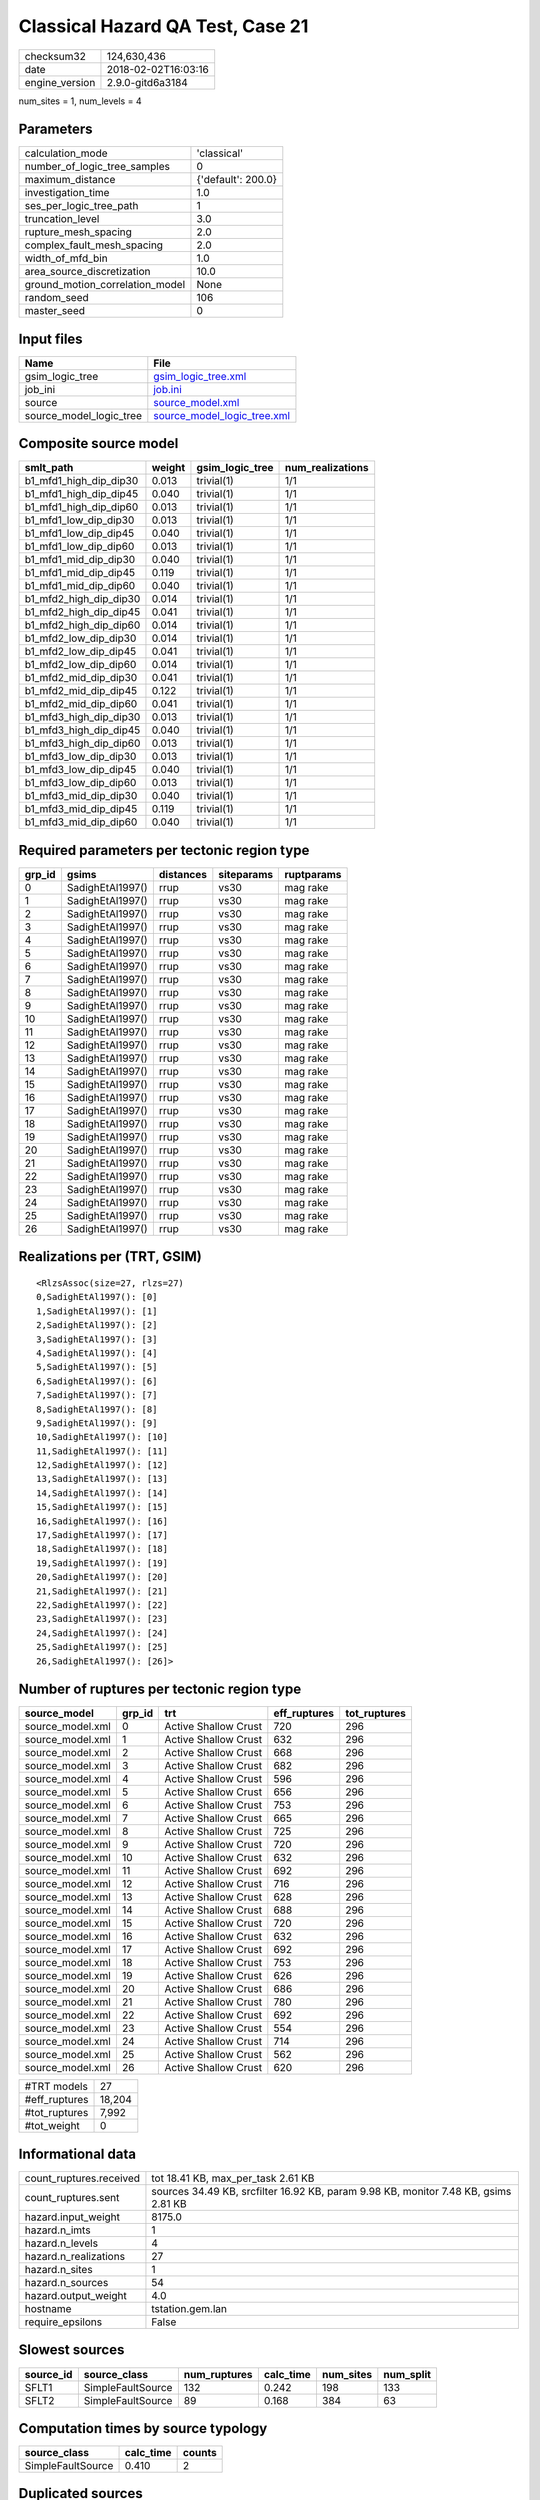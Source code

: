Classical Hazard QA Test, Case 21
=================================

============== ===================
checksum32     124,630,436        
date           2018-02-02T16:03:16
engine_version 2.9.0-gitd6a3184   
============== ===================

num_sites = 1, num_levels = 4

Parameters
----------
=============================== ==================
calculation_mode                'classical'       
number_of_logic_tree_samples    0                 
maximum_distance                {'default': 200.0}
investigation_time              1.0               
ses_per_logic_tree_path         1                 
truncation_level                3.0               
rupture_mesh_spacing            2.0               
complex_fault_mesh_spacing      2.0               
width_of_mfd_bin                1.0               
area_source_discretization      10.0              
ground_motion_correlation_model None              
random_seed                     106               
master_seed                     0                 
=============================== ==================

Input files
-----------
======================= ============================================================
Name                    File                                                        
======================= ============================================================
gsim_logic_tree         `gsim_logic_tree.xml <gsim_logic_tree.xml>`_                
job_ini                 `job.ini <job.ini>`_                                        
source                  `source_model.xml <source_model.xml>`_                      
source_model_logic_tree `source_model_logic_tree.xml <source_model_logic_tree.xml>`_
======================= ============================================================

Composite source model
----------------------
====================== ====== =============== ================
smlt_path              weight gsim_logic_tree num_realizations
====================== ====== =============== ================
b1_mfd1_high_dip_dip30 0.013  trivial(1)      1/1             
b1_mfd1_high_dip_dip45 0.040  trivial(1)      1/1             
b1_mfd1_high_dip_dip60 0.013  trivial(1)      1/1             
b1_mfd1_low_dip_dip30  0.013  trivial(1)      1/1             
b1_mfd1_low_dip_dip45  0.040  trivial(1)      1/1             
b1_mfd1_low_dip_dip60  0.013  trivial(1)      1/1             
b1_mfd1_mid_dip_dip30  0.040  trivial(1)      1/1             
b1_mfd1_mid_dip_dip45  0.119  trivial(1)      1/1             
b1_mfd1_mid_dip_dip60  0.040  trivial(1)      1/1             
b1_mfd2_high_dip_dip30 0.014  trivial(1)      1/1             
b1_mfd2_high_dip_dip45 0.041  trivial(1)      1/1             
b1_mfd2_high_dip_dip60 0.014  trivial(1)      1/1             
b1_mfd2_low_dip_dip30  0.014  trivial(1)      1/1             
b1_mfd2_low_dip_dip45  0.041  trivial(1)      1/1             
b1_mfd2_low_dip_dip60  0.014  trivial(1)      1/1             
b1_mfd2_mid_dip_dip30  0.041  trivial(1)      1/1             
b1_mfd2_mid_dip_dip45  0.122  trivial(1)      1/1             
b1_mfd2_mid_dip_dip60  0.041  trivial(1)      1/1             
b1_mfd3_high_dip_dip30 0.013  trivial(1)      1/1             
b1_mfd3_high_dip_dip45 0.040  trivial(1)      1/1             
b1_mfd3_high_dip_dip60 0.013  trivial(1)      1/1             
b1_mfd3_low_dip_dip30  0.013  trivial(1)      1/1             
b1_mfd3_low_dip_dip45  0.040  trivial(1)      1/1             
b1_mfd3_low_dip_dip60  0.013  trivial(1)      1/1             
b1_mfd3_mid_dip_dip30  0.040  trivial(1)      1/1             
b1_mfd3_mid_dip_dip45  0.119  trivial(1)      1/1             
b1_mfd3_mid_dip_dip60  0.040  trivial(1)      1/1             
====================== ====== =============== ================

Required parameters per tectonic region type
--------------------------------------------
====== ================ ========= ========== ==========
grp_id gsims            distances siteparams ruptparams
====== ================ ========= ========== ==========
0      SadighEtAl1997() rrup      vs30       mag rake  
1      SadighEtAl1997() rrup      vs30       mag rake  
2      SadighEtAl1997() rrup      vs30       mag rake  
3      SadighEtAl1997() rrup      vs30       mag rake  
4      SadighEtAl1997() rrup      vs30       mag rake  
5      SadighEtAl1997() rrup      vs30       mag rake  
6      SadighEtAl1997() rrup      vs30       mag rake  
7      SadighEtAl1997() rrup      vs30       mag rake  
8      SadighEtAl1997() rrup      vs30       mag rake  
9      SadighEtAl1997() rrup      vs30       mag rake  
10     SadighEtAl1997() rrup      vs30       mag rake  
11     SadighEtAl1997() rrup      vs30       mag rake  
12     SadighEtAl1997() rrup      vs30       mag rake  
13     SadighEtAl1997() rrup      vs30       mag rake  
14     SadighEtAl1997() rrup      vs30       mag rake  
15     SadighEtAl1997() rrup      vs30       mag rake  
16     SadighEtAl1997() rrup      vs30       mag rake  
17     SadighEtAl1997() rrup      vs30       mag rake  
18     SadighEtAl1997() rrup      vs30       mag rake  
19     SadighEtAl1997() rrup      vs30       mag rake  
20     SadighEtAl1997() rrup      vs30       mag rake  
21     SadighEtAl1997() rrup      vs30       mag rake  
22     SadighEtAl1997() rrup      vs30       mag rake  
23     SadighEtAl1997() rrup      vs30       mag rake  
24     SadighEtAl1997() rrup      vs30       mag rake  
25     SadighEtAl1997() rrup      vs30       mag rake  
26     SadighEtAl1997() rrup      vs30       mag rake  
====== ================ ========= ========== ==========

Realizations per (TRT, GSIM)
----------------------------

::

  <RlzsAssoc(size=27, rlzs=27)
  0,SadighEtAl1997(): [0]
  1,SadighEtAl1997(): [1]
  2,SadighEtAl1997(): [2]
  3,SadighEtAl1997(): [3]
  4,SadighEtAl1997(): [4]
  5,SadighEtAl1997(): [5]
  6,SadighEtAl1997(): [6]
  7,SadighEtAl1997(): [7]
  8,SadighEtAl1997(): [8]
  9,SadighEtAl1997(): [9]
  10,SadighEtAl1997(): [10]
  11,SadighEtAl1997(): [11]
  12,SadighEtAl1997(): [12]
  13,SadighEtAl1997(): [13]
  14,SadighEtAl1997(): [14]
  15,SadighEtAl1997(): [15]
  16,SadighEtAl1997(): [16]
  17,SadighEtAl1997(): [17]
  18,SadighEtAl1997(): [18]
  19,SadighEtAl1997(): [19]
  20,SadighEtAl1997(): [20]
  21,SadighEtAl1997(): [21]
  22,SadighEtAl1997(): [22]
  23,SadighEtAl1997(): [23]
  24,SadighEtAl1997(): [24]
  25,SadighEtAl1997(): [25]
  26,SadighEtAl1997(): [26]>

Number of ruptures per tectonic region type
-------------------------------------------
================ ====== ==================== ============ ============
source_model     grp_id trt                  eff_ruptures tot_ruptures
================ ====== ==================== ============ ============
source_model.xml 0      Active Shallow Crust 720          296         
source_model.xml 1      Active Shallow Crust 632          296         
source_model.xml 2      Active Shallow Crust 668          296         
source_model.xml 3      Active Shallow Crust 682          296         
source_model.xml 4      Active Shallow Crust 596          296         
source_model.xml 5      Active Shallow Crust 656          296         
source_model.xml 6      Active Shallow Crust 753          296         
source_model.xml 7      Active Shallow Crust 665          296         
source_model.xml 8      Active Shallow Crust 725          296         
source_model.xml 9      Active Shallow Crust 720          296         
source_model.xml 10     Active Shallow Crust 632          296         
source_model.xml 11     Active Shallow Crust 692          296         
source_model.xml 12     Active Shallow Crust 716          296         
source_model.xml 13     Active Shallow Crust 628          296         
source_model.xml 14     Active Shallow Crust 688          296         
source_model.xml 15     Active Shallow Crust 720          296         
source_model.xml 16     Active Shallow Crust 632          296         
source_model.xml 17     Active Shallow Crust 692          296         
source_model.xml 18     Active Shallow Crust 753          296         
source_model.xml 19     Active Shallow Crust 626          296         
source_model.xml 20     Active Shallow Crust 686          296         
source_model.xml 21     Active Shallow Crust 780          296         
source_model.xml 22     Active Shallow Crust 692          296         
source_model.xml 23     Active Shallow Crust 554          296         
source_model.xml 24     Active Shallow Crust 714          296         
source_model.xml 25     Active Shallow Crust 562          296         
source_model.xml 26     Active Shallow Crust 620          296         
================ ====== ==================== ============ ============

============= ======
#TRT models   27    
#eff_ruptures 18,204
#tot_ruptures 7,992 
#tot_weight   0     
============= ======

Informational data
------------------
======================= ===================================================================================
count_ruptures.received tot 18.41 KB, max_per_task 2.61 KB                                                 
count_ruptures.sent     sources 34.49 KB, srcfilter 16.92 KB, param 9.98 KB, monitor 7.48 KB, gsims 2.81 KB
hazard.input_weight     8175.0                                                                             
hazard.n_imts           1                                                                                  
hazard.n_levels         4                                                                                  
hazard.n_realizations   27                                                                                 
hazard.n_sites          1                                                                                  
hazard.n_sources        54                                                                                 
hazard.output_weight    4.0                                                                                
hostname                tstation.gem.lan                                                                   
require_epsilons        False                                                                              
======================= ===================================================================================

Slowest sources
---------------
========= ================= ============ ========= ========= =========
source_id source_class      num_ruptures calc_time num_sites num_split
========= ================= ============ ========= ========= =========
SFLT1     SimpleFaultSource 132          0.242     198       133      
SFLT2     SimpleFaultSource 89           0.168     384       63       
========= ================= ============ ========= ========= =========

Computation times by source typology
------------------------------------
================= ========= ======
source_class      calc_time counts
================= ========= ======
SimpleFaultSource 0.410     2     
================= ========= ======

Duplicated sources
------------------
There are no duplicated sources

Information about the tasks
---------------------------
================== ===== ====== ===== ===== =========
operation-duration mean  stddev min   max   num_tasks
count_ruptures     0.018 0.029  0.002 0.141 24       
================== ===== ====== ===== ===== =========

Slowest operations
------------------
============================== ========= ========= ======
operation                      time_sec  memory_mb counts
============================== ========= ========= ======
reading composite source model 0.471     0.0       1     
total count_ruptures           0.431     0.0       24    
managing sources               0.097     0.0       1     
store source_info              0.007     0.0       1     
aggregate curves               8.242E-04 0.0       24    
reading site collection        5.007E-05 0.0       1     
saving probability maps        3.791E-05 0.0       1     
============================== ========= ========= ======